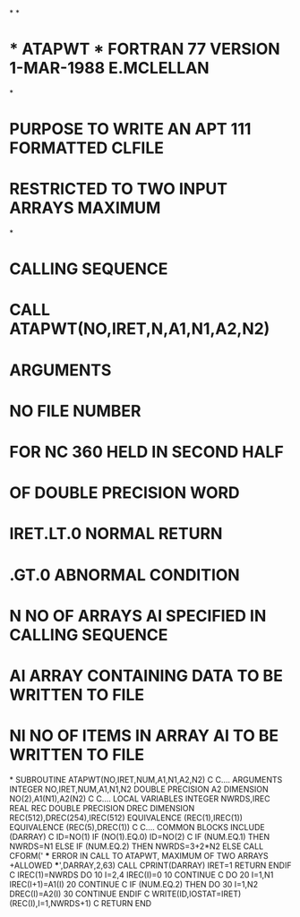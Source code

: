 *
*
*  *  ATAPWT  *  FORTRAN 77 VERSION   1-MAR-1988 E.MCLELLAN
*
*  PURPOSE     TO WRITE AN APT 111 FORMATTED CLFILE
*              RESTRICTED TO TWO INPUT ARRAYS MAXIMUM
*
*  CALLING SEQUENCE
*              CALL ATAPWT(NO,IRET,N,A1,N1,A2,N2)
*  ARGUMENTS
*              NO         FILE NUMBER
*                         FOR NC 360 HELD IN SECOND HALF
*                         OF DOUBLE PRECISION WORD
*              IRET.LT.0  NORMAL RETURN
*                  .GT.0  ABNORMAL CONDITION
*              N          NO OF ARRAYS AI SPECIFIED IN CALLING SEQUENCE
*              AI         ARRAY CONTAINING DATA TO BE WRITTEN TO FILE
*              NI         NO OF ITEMS IN ARRAY AI TO BE WRITTEN TO FILE
*
      SUBROUTINE ATAPWT(NO,IRET,NUM,A1,N1,A2,N2)
C
C.... ARGUMENTS
      INTEGER NO,IRET,NUM,A1,N1,N2
      DOUBLE PRECISION A2
      DIMENSION NO(2),A1(N1),A2(N2)
C
C.... LOCAL VARIABLES
      INTEGER NWRDS,IREC
      REAL REC
      DOUBLE PRECISION DREC
      DIMENSION REC(512),DREC(254),IREC(512)
      EQUIVALENCE (REC(1),IREC(1))
      EQUIVALENCE (REC(5),DREC(1))
C
C.... COMMON BLOCKS
      INCLUDE (DARRAY)
C
      ID=NO(1)
      IF (NO(1).EQ.0)  ID=NO(2)
C
      IF (NUM.EQ.1) THEN
        NWRDS=N1
      ELSE IF (NUM.EQ.2) THEN
        NWRDS=3+2*N2
      ELSE
        CALL CFORM(' *** ERROR IN CALL TO ATAPWT, MAXIMUM OF TWO ARRAYS
     +ALLOWED ***',DARRAY,2,63)
        CALL CPRINT(DARRAY)
        IRET=1
        RETURN
      ENDIF
C
      IREC(1)=NWRDS
      DO 10 I=2,4
       IREC(I)=0
  10  CONTINUE
C
      DO 20 I=1,N1
       IREC(I+1)=A1(I)
  20  CONTINUE
C
      IF (NUM.EQ.2) THEN
        DO 30 I=1,N2
          DREC(I)=A2(I)
  30    CONTINUE
      ENDIF
C
      WRITE(ID,IOSTAT=IRET) (REC(I),I=1,NWRDS+1)
C
      RETURN
      END
